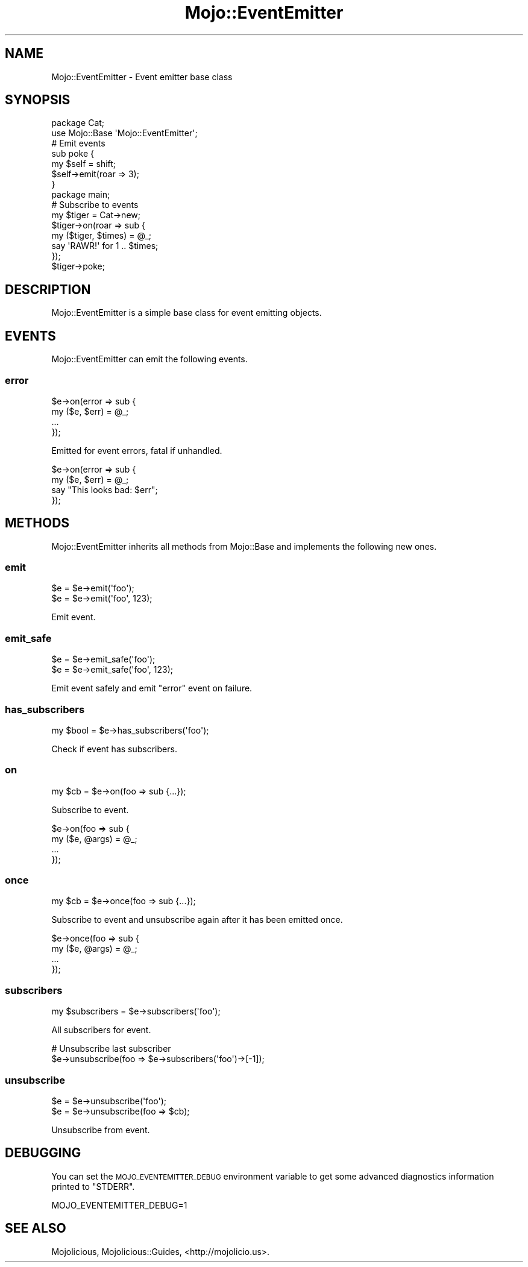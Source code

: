 .\" Automatically generated by Pod::Man 2.22 (Pod::Simple 3.13)
.\"
.\" Standard preamble:
.\" ========================================================================
.de Sp \" Vertical space (when we can't use .PP)
.if t .sp .5v
.if n .sp
..
.de Vb \" Begin verbatim text
.ft CW
.nf
.ne \\$1
..
.de Ve \" End verbatim text
.ft R
.fi
..
.\" Set up some character translations and predefined strings.  \*(-- will
.\" give an unbreakable dash, \*(PI will give pi, \*(L" will give a left
.\" double quote, and \*(R" will give a right double quote.  \*(C+ will
.\" give a nicer C++.  Capital omega is used to do unbreakable dashes and
.\" therefore won't be available.  \*(C` and \*(C' expand to `' in nroff,
.\" nothing in troff, for use with C<>.
.tr \(*W-
.ds C+ C\v'-.1v'\h'-1p'\s-2+\h'-1p'+\s0\v'.1v'\h'-1p'
.ie n \{\
.    ds -- \(*W-
.    ds PI pi
.    if (\n(.H=4u)&(1m=24u) .ds -- \(*W\h'-12u'\(*W\h'-12u'-\" diablo 10 pitch
.    if (\n(.H=4u)&(1m=20u) .ds -- \(*W\h'-12u'\(*W\h'-8u'-\"  diablo 12 pitch
.    ds L" ""
.    ds R" ""
.    ds C` ""
.    ds C' ""
'br\}
.el\{\
.    ds -- \|\(em\|
.    ds PI \(*p
.    ds L" ``
.    ds R" ''
'br\}
.\"
.\" Escape single quotes in literal strings from groff's Unicode transform.
.ie \n(.g .ds Aq \(aq
.el       .ds Aq '
.\"
.\" If the F register is turned on, we'll generate index entries on stderr for
.\" titles (.TH), headers (.SH), subsections (.SS), items (.Ip), and index
.\" entries marked with X<> in POD.  Of course, you'll have to process the
.\" output yourself in some meaningful fashion.
.ie \nF \{\
.    de IX
.    tm Index:\\$1\t\\n%\t"\\$2"
..
.    nr % 0
.    rr F
.\}
.el \{\
.    de IX
..
.\}
.\"
.\" Accent mark definitions (@(#)ms.acc 1.5 88/02/08 SMI; from UCB 4.2).
.\" Fear.  Run.  Save yourself.  No user-serviceable parts.
.    \" fudge factors for nroff and troff
.if n \{\
.    ds #H 0
.    ds #V .8m
.    ds #F .3m
.    ds #[ \f1
.    ds #] \fP
.\}
.if t \{\
.    ds #H ((1u-(\\\\n(.fu%2u))*.13m)
.    ds #V .6m
.    ds #F 0
.    ds #[ \&
.    ds #] \&
.\}
.    \" simple accents for nroff and troff
.if n \{\
.    ds ' \&
.    ds ` \&
.    ds ^ \&
.    ds , \&
.    ds ~ ~
.    ds /
.\}
.if t \{\
.    ds ' \\k:\h'-(\\n(.wu*8/10-\*(#H)'\'\h"|\\n:u"
.    ds ` \\k:\h'-(\\n(.wu*8/10-\*(#H)'\`\h'|\\n:u'
.    ds ^ \\k:\h'-(\\n(.wu*10/11-\*(#H)'^\h'|\\n:u'
.    ds , \\k:\h'-(\\n(.wu*8/10)',\h'|\\n:u'
.    ds ~ \\k:\h'-(\\n(.wu-\*(#H-.1m)'~\h'|\\n:u'
.    ds / \\k:\h'-(\\n(.wu*8/10-\*(#H)'\z\(sl\h'|\\n:u'
.\}
.    \" troff and (daisy-wheel) nroff accents
.ds : \\k:\h'-(\\n(.wu*8/10-\*(#H+.1m+\*(#F)'\v'-\*(#V'\z.\h'.2m+\*(#F'.\h'|\\n:u'\v'\*(#V'
.ds 8 \h'\*(#H'\(*b\h'-\*(#H'
.ds o \\k:\h'-(\\n(.wu+\w'\(de'u-\*(#H)/2u'\v'-.3n'\*(#[\z\(de\v'.3n'\h'|\\n:u'\*(#]
.ds d- \h'\*(#H'\(pd\h'-\w'~'u'\v'-.25m'\f2\(hy\fP\v'.25m'\h'-\*(#H'
.ds D- D\\k:\h'-\w'D'u'\v'-.11m'\z\(hy\v'.11m'\h'|\\n:u'
.ds th \*(#[\v'.3m'\s+1I\s-1\v'-.3m'\h'-(\w'I'u*2/3)'\s-1o\s+1\*(#]
.ds Th \*(#[\s+2I\s-2\h'-\w'I'u*3/5'\v'-.3m'o\v'.3m'\*(#]
.ds ae a\h'-(\w'a'u*4/10)'e
.ds Ae A\h'-(\w'A'u*4/10)'E
.    \" corrections for vroff
.if v .ds ~ \\k:\h'-(\\n(.wu*9/10-\*(#H)'\s-2\u~\d\s+2\h'|\\n:u'
.if v .ds ^ \\k:\h'-(\\n(.wu*10/11-\*(#H)'\v'-.4m'^\v'.4m'\h'|\\n:u'
.    \" for low resolution devices (crt and lpr)
.if \n(.H>23 .if \n(.V>19 \
\{\
.    ds : e
.    ds 8 ss
.    ds o a
.    ds d- d\h'-1'\(ga
.    ds D- D\h'-1'\(hy
.    ds th \o'bp'
.    ds Th \o'LP'
.    ds ae ae
.    ds Ae AE
.\}
.rm #[ #] #H #V #F C
.\" ========================================================================
.\"
.IX Title "Mojo::EventEmitter 3"
.TH Mojo::EventEmitter 3 "2014-02-26" "perl v5.10.1" "User Contributed Perl Documentation"
.\" For nroff, turn off justification.  Always turn off hyphenation; it makes
.\" way too many mistakes in technical documents.
.if n .ad l
.nh
.SH "NAME"
Mojo::EventEmitter \- Event emitter base class
.SH "SYNOPSIS"
.IX Header "SYNOPSIS"
.Vb 2
\&  package Cat;
\&  use Mojo::Base \*(AqMojo::EventEmitter\*(Aq;
\&
\&  # Emit events
\&  sub poke {
\&    my $self = shift;
\&    $self\->emit(roar => 3);
\&  }
\&
\&  package main;
\&
\&  # Subscribe to events
\&  my $tiger = Cat\->new;
\&  $tiger\->on(roar => sub {
\&    my ($tiger, $times) = @_;
\&    say \*(AqRAWR!\*(Aq for 1 .. $times;
\&  });
\&  $tiger\->poke;
.Ve
.SH "DESCRIPTION"
.IX Header "DESCRIPTION"
Mojo::EventEmitter is a simple base class for event emitting objects.
.SH "EVENTS"
.IX Header "EVENTS"
Mojo::EventEmitter can emit the following events.
.SS "error"
.IX Subsection "error"
.Vb 4
\&  $e\->on(error => sub {
\&    my ($e, $err) = @_;
\&    ...
\&  });
.Ve
.PP
Emitted for event errors, fatal if unhandled.
.PP
.Vb 4
\&  $e\->on(error => sub {
\&    my ($e, $err) = @_;
\&    say "This looks bad: $err";
\&  });
.Ve
.SH "METHODS"
.IX Header "METHODS"
Mojo::EventEmitter inherits all methods from Mojo::Base and
implements the following new ones.
.SS "emit"
.IX Subsection "emit"
.Vb 2
\&  $e = $e\->emit(\*(Aqfoo\*(Aq);
\&  $e = $e\->emit(\*(Aqfoo\*(Aq, 123);
.Ve
.PP
Emit event.
.SS "emit_safe"
.IX Subsection "emit_safe"
.Vb 2
\&  $e = $e\->emit_safe(\*(Aqfoo\*(Aq);
\&  $e = $e\->emit_safe(\*(Aqfoo\*(Aq, 123);
.Ve
.PP
Emit event safely and emit \*(L"error\*(R" event on failure.
.SS "has_subscribers"
.IX Subsection "has_subscribers"
.Vb 1
\&  my $bool = $e\->has_subscribers(\*(Aqfoo\*(Aq);
.Ve
.PP
Check if event has subscribers.
.SS "on"
.IX Subsection "on"
.Vb 1
\&  my $cb = $e\->on(foo => sub {...});
.Ve
.PP
Subscribe to event.
.PP
.Vb 4
\&  $e\->on(foo => sub {
\&    my ($e, @args) = @_;
\&    ...
\&  });
.Ve
.SS "once"
.IX Subsection "once"
.Vb 1
\&  my $cb = $e\->once(foo => sub {...});
.Ve
.PP
Subscribe to event and unsubscribe again after it has been emitted once.
.PP
.Vb 4
\&  $e\->once(foo => sub {
\&    my ($e, @args) = @_;
\&    ...
\&  });
.Ve
.SS "subscribers"
.IX Subsection "subscribers"
.Vb 1
\&  my $subscribers = $e\->subscribers(\*(Aqfoo\*(Aq);
.Ve
.PP
All subscribers for event.
.PP
.Vb 2
\&  # Unsubscribe last subscriber
\&  $e\->unsubscribe(foo => $e\->subscribers(\*(Aqfoo\*(Aq)\->[\-1]);
.Ve
.SS "unsubscribe"
.IX Subsection "unsubscribe"
.Vb 2
\&  $e = $e\->unsubscribe(\*(Aqfoo\*(Aq);
\&  $e = $e\->unsubscribe(foo => $cb);
.Ve
.PP
Unsubscribe from event.
.SH "DEBUGGING"
.IX Header "DEBUGGING"
You can set the \s-1MOJO_EVENTEMITTER_DEBUG\s0 environment variable to get some
advanced diagnostics information printed to \f(CW\*(C`STDERR\*(C'\fR.
.PP
.Vb 1
\&  MOJO_EVENTEMITTER_DEBUG=1
.Ve
.SH "SEE ALSO"
.IX Header "SEE ALSO"
Mojolicious, Mojolicious::Guides, <http://mojolicio.us>.
